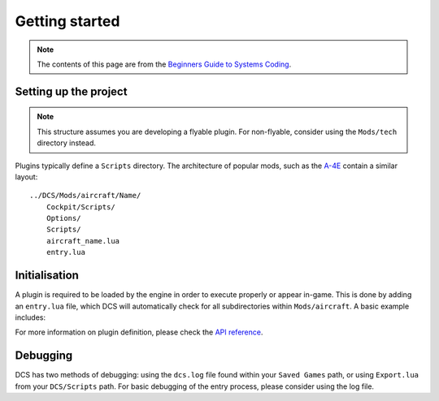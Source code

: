 Getting started
===============

.. note::
    The contents of this page are from the `Beginners Guide to Systems Coding`_.

Setting up the project
----------------------

.. note::
    This structure assumes you are developing a flyable plugin. For non-flyable, consider
    using the ``Mods/tech`` directory instead.

Plugins typically define a ``Scripts`` directory. The architecture of popular mods, such as the
`A-4E`_ contain a similar layout:

::

    ../DCS/Mods/aircraft/Name/
        Cockpit/Scripts/
        Options/
        Scripts/
        aircraft_name.lua
        entry.lua

Initialisation
--------------

A plugin is required to be loaded by the engine in order to execute properly or appear in-game.
This is done by adding an ``entry.lua`` file, which DCS will automatically check for all
subdirectories within ``Mods/aircraft``. A basic example includes:

.. code-block:: lua
    --- Defines the name for in-game module viewer.
    local self_id = "Mod"
    --- Defines the type stored internally within DCS.
    local type_id = "MOD_TYPE"
    --- Defines the current version shown on DCS UI.
    local VERSION = "0.1.0-dev"

    local DeclarePluginProperties  =
    {
        installed       = true,
        dirName         = current_mod_path,
        displayName     = _(self_id),
        fileMenuName    = _(self_id),
        update_id       = self_id,
        version         = VERSION,
        state           = "installed",
        info            = _(self_id .. " description"),
        Options         = {
            {
                {
                    name    = _(self_id),
                    nameId  = self_id,
                    dir     = "Options",
                    CLSID   = "{" .. self_id .. " options}",
                }
            }
        },
    }

    -- global lua function directly loads as known module
    declare_plugin(type_id, DeclarePluginProperties)

    -- alerts engine that we're done loading
    plugin_done()

For more information on plugin definition, please check the `API reference <lua.ref#plugins>`_.

Debugging
---------

DCS has two methods of debugging: using the ``dcs.log`` file found within your ``Saved Games`` path,
or using ``Export.lua`` from your ``DCS/Scripts`` path. For basic debugging of the entry process,
please consider using the log file.

.. _Beginners Guide to Systems Coding: https://bgsc.rtfd.io/
.. _A-4E: https://github.com/heclak/community-a4e-c